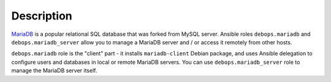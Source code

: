 .. Copyright (C) 2015-2017 Maciej Delmanowski <drybjed@gmail.com>
.. Copyright (C) 2015-2017 DebOps <https://debops.org/>
.. SPDX-License-Identifier: GPL-3.0-only

Description
===========

MariaDB__ is a popular relational SQL database that was forked from MySQL
server. Ansible roles ``debops.mariadb`` and ``debops.mariadb_server`` allow
you to manage a MariaDB server and / or access it remotely from other hosts.

``debops.mariadb`` role is the "client" part - it installs ``mariadb-client``
Debian package, and uses Ansible delegation to configure users and databases in
local or remote MariaDB servers. You can use ``debops.mariadb_server`` role to
manage the MariaDB server itself.

.. __: https://en.wikipedia.org/wiki/Mariadb
